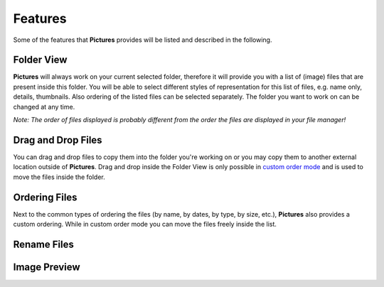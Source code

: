 Features
========

Some of the features that **Pictures** provides will be listed and described in
the following.

Folder View
-----------
**Pictures** will always work on your current selected folder, therefore it will
provide you with a list of (image) files that are present inside this folder.
You will be able to select different styles of representation for this list of
files, e.g. name only, details, thumbnails. Also ordering of the listed files can
be selected separately.
The folder you want to work on can be changed at any time.

*Note: The order of files displayed is probably different from the order the files are displayed in your file manager!*

Drag and Drop Files
-------------------

You can drag and drop files to copy them into the folder you're working on or you
may copy them to another external location outside of **Pictures**. Drag and drop
inside the Folder View is only possible in `custom order mode`_ and is used to move
the files inside the folder.


Ordering Files
--------------
.. _custom order mode:

Next to the common types of ordering the files (by name, by dates, by type, by size, etc.),
**Pictures** also provides a custom ordering. While in custom order mode you can
move the files freely inside the list.

    .. The latest type of order and the actual file ordering can and maybe should be
        remembered for user experience.

Rename Files
------------

Image Preview
-------------


